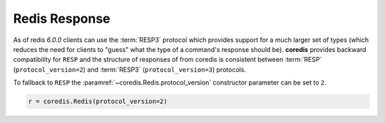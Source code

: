 Redis Response
--------------

As of redis `6.0.0` clients can use the
:term:`RESP3` protocol which provides support for a much larger set of types (which reduces the need for clients
to "guess" what the type of a command's response should be).
**coredis** provides backward compatibility for ``RESP``
and the structure of responses of from coredis is consistent
between :term:`RESP` (``protocol_version=2``) and :term:`RESP3` (``protocol_version=3``) protocols.

To fallback to ``RESP`` the :paramref:`~coredis.Redis.protocol_version` constructor parameter
can be set to ``2``.

.. code-block:: python

    r = coredis.Redis(protocol_version=2)


